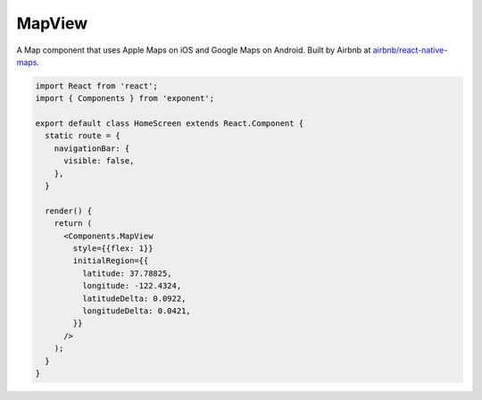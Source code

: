 MapView
=======

A Map component that uses Apple Maps on iOS and Google Maps on Android. Built by Airbnb at
`airbnb/react-native-maps <https://github.com/airbnb/react-native-maps>`_.

.. image:: img/maps.png
  :width: 100%

.. code-block:: javascript

  import React from 'react';
  import { Components } from 'exponent';

  export default class HomeScreen extends React.Component {
    static route = {
      navigationBar: {
        visible: false,
      },
    }

    render() {
      return (
        <Components.MapView
          style={{flex: 1}}
          initialRegion={{
            latitude: 37.78825,
            longitude: -122.4324,
            latitudeDelta: 0.0922,
            longitudeDelta: 0.0421,
          }}
        />
      );
    }
  }

.. attribute:: Exponent.Components.MapView

   See full documentation at `airbnb/react-native-maps <https://github.com/airbnb/react-native-maps>`_.
